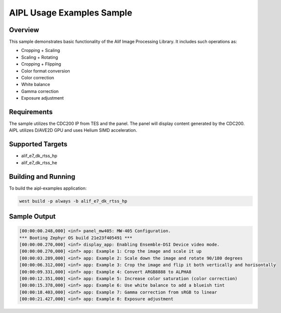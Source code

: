 .. _aipl-examples-sample:

AIPL Usage Examples Sample
##########################

Overview
********

This sample demonstrates basic functionality of the Alif Image Processing Library. It includes such operations as:

* Cropping + Scaling
* Scaling + Rotating
* Cropping + Flipping
* Color format conversion
* Color correction
* White balance
* Gamma correction
* Exposure adjustment

Requirements
************

The sample utilizes the CDC200 IP from TES and the panel. The panel will display content generated by the CDC200. AIPL utilizes D/AVE2D GPU and uses Helium SIMD acceleration.

Supported Targets
*****************

* alif_e7_dk_rtss_hp
* alif_e7_dk_rtss_he

Building and Running
********************

To build the aipl-examples application:

.. code-block:: console

	west build -p always -b alif_e7_dk_rtss_hp

Sample Output
*************

.. code-block:: console

	[00:00:00.248,000] <inf> panel_mw405: MW-405 Configuration.
	*** Booting Zephyr OS build 21e23f405491 ***
	[00:00:00.270,000] <inf> display_app: Enabling Ensemble-DSI Device video mode.
	[00:00:00.270,000] <inf> app: Example 1: Crop the image and scale it up
	[00:00:03.289,000] <inf> app: Example 2: Scale down the image and rotate 90/180 degrees
	[00:00:06.312,000] <inf> app: Example 3: Crop the image and flip it both vertically and horisontally
	[00:00:09.331,000] <inf> app: Example 4: Convert ARGB8888 to ALPHA8
	[00:00:12.351,000] <inf> app: Example 5: Increase color saturation (color correction)
	[00:00:15.378,000] <inf> app: Example 6: Use white balance to add a blueish tint
	[00:00:18.403,000] <inf> app: Example 7: Gamma correction from sRGB to linear
	[00:00:21.427,000] <inf> app: Example 8: Exposure adjustment
